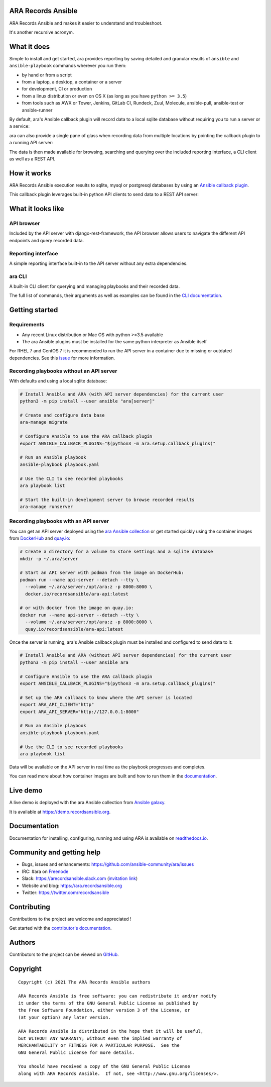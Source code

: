 ARA Records Ansible
===================

ARA Records Ansible and makes it easier to understand and troubleshoot.

It's another recursive acronym.

.. image:: doc/source/_static/ara-with-icon.png

What it does
============

Simple to install and get started, ara provides reporting by saving detailed and granular results of ``ansible`` and ``ansible-playbook`` commands wherever you run them:

- by hand or from a script
- from a laptop, a desktop, a container or a server
- for development, CI or production
- from a linux distribution or even on OS X (as long as you have ``python >= 3.5``)
- from tools such as AWX or Tower, Jenkins, GitLab CI, Rundeck, Zuul, Molecule, ansible-pull, ansible-test or ansible-runner

By default, ara's Ansible callback plugin will record data to a local sqlite database without requiring you to run a server or a service:

.. image:: doc/source/_static/ara-quickstart-default.gif

ara can also provide a single pane of glass when recording data from multiple locations by pointing the callback plugin to a running API server:

.. image:: doc/source/_static/ara-quickstart-server.gif

The data is then made available for browsing, searching and querying over the included reporting interface, a CLI client as well as a REST API.

How it works
============

ARA Records Ansible execution results to sqlite, mysql or postgresql databases by
using an `Ansible callback plugin <https://docs.ansible.com/ansible/latest/plugins/callback.html>`_.

This callback plugin leverages built-in python API clients to send data to a REST API server:

.. image:: doc/source/_static/graphs/recording-workflow.png

What it looks like
==================

API browser
-----------

Included by the API server with django-rest-framework, the API browser allows
users to navigate the different API endpoints and query recorded data.

.. image:: doc/source/_static/ui-api-browser.gif

Reporting interface
-------------------

A simple reporting interface built-in to the API server without any extra
dependencies.

.. image:: doc/source/_static/ui-reporting.gif

ara CLI
-------

A built-in CLI client for querying and managing playbooks and their recorded data.

.. image:: doc/source/_static/cli-playbook-list.png

The full list of commands, their arguments as well as examples can be found in
the `CLI documentation <https://ara.readthedocs.io/en/latest/cli.html#cli-ara-api-client>`_.

Getting started
===============

Requirements
------------

- Any recent Linux distribution or Mac OS with python >=3.5 available
- The ara Ansible plugins must be installed for the same python interpreter as Ansible itself

For RHEL 7 and CentOS 7 it is recommended to run the API server in a container due to missing or outdated dependencies.
See this `issue <https://github.com/ansible-community/ara/issues/99>`_ for more information.

Recording playbooks without an API server
-----------------------------------------

With defaults and using a local sqlite database:

.. code-block:: bash

    # Install Ansible and ARA (with API server dependencies) for the current user
    python3 -m pip install --user ansible "ara[server]"
    
    # Create and configure data base
    ara-manage migrate

    # Configure Ansible to use the ARA callback plugin
    export ANSIBLE_CALLBACK_PLUGINS="$(python3 -m ara.setup.callback_plugins)"

    # Run an Ansible playbook
    ansible-playbook playbook.yaml

    # Use the CLI to see recorded playbooks
    ara playbook list

    # Start the built-in development server to browse recorded results
    ara-manage runserver

Recording playbooks with an API server
--------------------------------------

You can get an API server deployed using the `ara Ansible collection <https://github.com/ansible-community/ara-collection>`_
or get started quickly using the container images from `DockerHub <https://hub.docker.com/r/recordsansible/ara-api>`_ and
`quay.io <https://quay.io/repository/recordsansible/ara-api>`_:

.. code-block:: bash

    # Create a directory for a volume to store settings and a sqlite database
    mkdir -p ~/.ara/server

    # Start an API server with podman from the image on DockerHub:
    podman run --name api-server --detach --tty \
      --volume ~/.ara/server:/opt/ara:z -p 8000:8000 \
      docker.io/recordsansible/ara-api:latest

    # or with docker from the image on quay.io:
    docker run --name api-server --detach --tty \
      --volume ~/.ara/server:/opt/ara:z -p 8000:8000 \
      quay.io/recordsansible/ara-api:latest

Once the server is running, ara's Ansible callback plugin must be installed and configured to send data to it:

.. code-block:: bash

    # Install Ansible and ARA (without API server dependencies) for the current user
    python3 -m pip install --user ansible ara

    # Configure Ansible to use the ARA callback plugin
    export ANSIBLE_CALLBACK_PLUGINS="$(python3 -m ara.setup.callback_plugins)"

    # Set up the ARA callback to know where the API server is located
    export ARA_API_CLIENT="http"
    export ARA_API_SERVER="http://127.0.0.1:8000"

    # Run an Ansible playbook
    ansible-playbook playbook.yaml

    # Use the CLI to see recorded playbooks
    ara playbook list

Data will be available on the API server in real time as the playbook progresses and completes.

You can read more about how container images are built and how to run them in the `documentation <https://ara.readthedocs.io/en/latest/container-images.html>`_.

Live demo
=========

A live demo is deployed with the ara Ansible collection from `Ansible galaxy <https://galaxy.ansible.com/recordsansible/ara>`_.

It is available at https://demo.recordsansible.org.

Documentation
=============

Documentation for installing, configuring, running and using ARA is
available on `readthedocs.io <https://ara.readthedocs.io>`_.

Community and getting help
==========================

- Bugs, issues and enhancements: https://github.com/ansible-community/ara/issues
- IRC: #ara on `Freenode <https://webchat.freenode.net/?channels=#ara>`_
- Slack: https://arecordsansible.slack.com (`invitation link <https://join.slack.com/t/arecordsansible/shared_invite/enQtMjMxNzI4ODAxMDQxLTU2NTU3YjMwYzRlYmRkZTVjZTFiOWIxNjE5NGRhMDQ3ZTgzZmQyZTY2NzY5YmZmNDA5ZWY4YTY1Y2Y1ODBmNzc>`_)

- Website and blog: https://ara.recordsansible.org
- Twitter: https://twitter.com/recordsansible

Contributing
============

Contributions to the project are welcome and appreciated !

Get started with the `contributor's documentation <https://ara.readthedocs.io/en/latest/contributing.html>`_.

Authors
=======

Contributors to the project can be viewed on
`GitHub <https://github.com/ansible-community/ara/graphs/contributors>`_.

Copyright
=========

::

    Copyright (c) 2021 The ARA Records Ansible authors

    ARA Records Ansible is free software: you can redistribute it and/or modify
    it under the terms of the GNU General Public License as published by
    the Free Software Foundation, either version 3 of the License, or
    (at your option) any later version.

    ARA Records Ansible is distributed in the hope that it will be useful,
    but WITHOUT ANY WARRANTY; without even the implied warranty of
    MERCHANTABILITY or FITNESS FOR A PARTICULAR PURPOSE.  See the
    GNU General Public License for more details.

    You should have received a copy of the GNU General Public License
    along with ARA Records Ansible.  If not, see <http://www.gnu.org/licenses/>.
